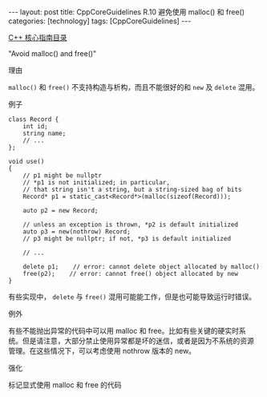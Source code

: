 #+BEGIN_EXPORT html
---
layout: post
title: CppCoreGuidelines R.10 避免使用 malloc() 和 free()
categories: [technology]
tags: [CppCoreGuidelines]
---
#+END_EXPORT

[[http://kimi.im/tags.html#CppCoreGuidelines-ref][C++ 核心指南目录]]

"Avoid malloc() and free()"


理由


~malloc()~ 和 ~free()~ 不支持构造与析构，而且不能很好的和 ~new~ 及 ~delete~ 混用。


例子

#+begin_src C++ :exports both :flags -std=c++20 :namespaces std :includes  <iostream> <vector> <algorithm> :eval no-export :results output
class Record {
    int id;
    string name;
    // ...
};

void use()
{
    // p1 might be nullptr
    // *p1 is not initialized; in particular,
    // that string isn't a string, but a string-sized bag of bits
    Record* p1 = static_cast<Record*>(malloc(sizeof(Record)));

    auto p2 = new Record;

    // unless an exception is thrown, *p2 is default initialized
    auto p3 = new(nothrow) Record;
    // p3 might be nullptr; if not, *p3 is default initialized

    // ...

    delete p1;    // error: cannot delete object allocated by malloc()
    free(p2);    // error: cannot free() object allocated by new
}
#+end_src

有些实现中， ~delete~ 与 ~free()~ 混用可能能工作，但是也可能导致运行时错误。


例外

有些不能抛出异常的代码中可以用 malloc 和 free。比如有些关键的硬实时系
统。但是请注意，大部分禁止使用异常都是坏的迷信，或者是因为不系统的资源
管理。在这些情况下，可以考虑使用 nothrow 版本的 new。


强化

标记显式使用 malloc 和 free 的代码
